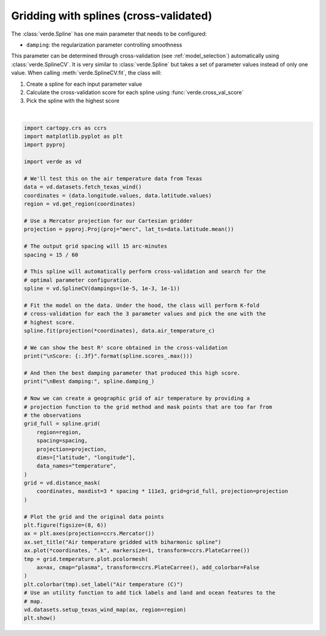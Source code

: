 
.. DO NOT EDIT.
.. THIS FILE WAS AUTOMATICALLY GENERATED BY SPHINX-GALLERY.
.. TO MAKE CHANGES, EDIT THE SOURCE PYTHON FILE:
.. "gallery/spline_cv.py"
.. LINE NUMBERS ARE GIVEN BELOW.

.. only:: html

    .. note::
        :class: sphx-glr-download-link-note

        :ref:`Go to the end <sphx_glr_download_gallery_spline_cv.py>`
        to download the full example code

.. rst-class:: sphx-glr-example-title

.. _sphx_glr_gallery_spline_cv.py:


Gridding with splines (cross-validated)
=======================================

The :class:`verde.Spline` has one main parameter that needs to be configured:

* ``damping``: the regularization parameter controlling smoothness

This parameter can be determined through cross-validation (see
:ref:`model_selection`) automatically using :class:`verde.SplineCV`. It is very
similar to :class:`verde.Spline` but takes a set of parameter values instead of
only one value. When calling :meth:`verde.SplineCV.fit`, the class will:

1. Create a spline for each input parameter value
2. Calculate the cross-validation score for each spline using
   :func:`verde.cross_val_score`
3. Pick the spline with the highest score

.. GENERATED FROM PYTHON SOURCE LINES 26-85



.. image-sg:: /gallery/images/sphx_glr_spline_cv_001.png
   :alt: spline cv
   :srcset: /gallery/images/sphx_glr_spline_cv_001.png
   :class: sphx-glr-single-img


.. rst-class:: sphx-glr-script-out

 .. code-block:: none

    /usr/share/miniconda/envs/test/lib/python3.12/site-packages/verde/spline.py:245: FutureWarning: The mindist parameter of verde.Spline is no longer required and will be removed in Verde 2.0.0. Use the default value to obtain the future behavior.
      spline = Spline(**params)
    /usr/share/miniconda/envs/test/lib/python3.12/site-packages/sklearn/base.py:129: FutureWarning: The mindist parameter of verde.Spline is no longer required and will be removed in Verde 2.0.0. Use the default value to obtain the future behavior.
      new_object = klass(**new_object_params)
    /usr/share/miniconda/envs/test/lib/python3.12/site-packages/verde/model_selection.py:785: FutureWarning: The default scoring will change from R² to negative root mean squared error (RMSE) in Verde 2.0.0. This may change model selection results slightly.
      score = estimator.score(*test_data)
    /usr/share/miniconda/envs/test/lib/python3.12/site-packages/sklearn/base.py:129: FutureWarning: The mindist parameter of verde.Spline is no longer required and will be removed in Verde 2.0.0. Use the default value to obtain the future behavior.
      new_object = klass(**new_object_params)
    /usr/share/miniconda/envs/test/lib/python3.12/site-packages/verde/model_selection.py:785: FutureWarning: The default scoring will change from R² to negative root mean squared error (RMSE) in Verde 2.0.0. This may change model selection results slightly.
      score = estimator.score(*test_data)
    /usr/share/miniconda/envs/test/lib/python3.12/site-packages/sklearn/base.py:129: FutureWarning: The mindist parameter of verde.Spline is no longer required and will be removed in Verde 2.0.0. Use the default value to obtain the future behavior.
      new_object = klass(**new_object_params)
    /usr/share/miniconda/envs/test/lib/python3.12/site-packages/verde/model_selection.py:785: FutureWarning: The default scoring will change from R² to negative root mean squared error (RMSE) in Verde 2.0.0. This may change model selection results slightly.
      score = estimator.score(*test_data)
    /usr/share/miniconda/envs/test/lib/python3.12/site-packages/sklearn/base.py:129: FutureWarning: The mindist parameter of verde.Spline is no longer required and will be removed in Verde 2.0.0. Use the default value to obtain the future behavior.
      new_object = klass(**new_object_params)
    /usr/share/miniconda/envs/test/lib/python3.12/site-packages/verde/model_selection.py:785: FutureWarning: The default scoring will change from R² to negative root mean squared error (RMSE) in Verde 2.0.0. This may change model selection results slightly.
      score = estimator.score(*test_data)
    /usr/share/miniconda/envs/test/lib/python3.12/site-packages/sklearn/base.py:129: FutureWarning: The mindist parameter of verde.Spline is no longer required and will be removed in Verde 2.0.0. Use the default value to obtain the future behavior.
      new_object = klass(**new_object_params)
    /usr/share/miniconda/envs/test/lib/python3.12/site-packages/verde/model_selection.py:785: FutureWarning: The default scoring will change from R² to negative root mean squared error (RMSE) in Verde 2.0.0. This may change model selection results slightly.
      score = estimator.score(*test_data)
    /usr/share/miniconda/envs/test/lib/python3.12/site-packages/verde/spline.py:245: FutureWarning: The mindist parameter of verde.Spline is no longer required and will be removed in Verde 2.0.0. Use the default value to obtain the future behavior.
      spline = Spline(**params)
    /usr/share/miniconda/envs/test/lib/python3.12/site-packages/sklearn/base.py:129: FutureWarning: The mindist parameter of verde.Spline is no longer required and will be removed in Verde 2.0.0. Use the default value to obtain the future behavior.
      new_object = klass(**new_object_params)
    /usr/share/miniconda/envs/test/lib/python3.12/site-packages/verde/model_selection.py:785: FutureWarning: The default scoring will change from R² to negative root mean squared error (RMSE) in Verde 2.0.0. This may change model selection results slightly.
      score = estimator.score(*test_data)
    /usr/share/miniconda/envs/test/lib/python3.12/site-packages/sklearn/base.py:129: FutureWarning: The mindist parameter of verde.Spline is no longer required and will be removed in Verde 2.0.0. Use the default value to obtain the future behavior.
      new_object = klass(**new_object_params)
    /usr/share/miniconda/envs/test/lib/python3.12/site-packages/verde/model_selection.py:785: FutureWarning: The default scoring will change from R² to negative root mean squared error (RMSE) in Verde 2.0.0. This may change model selection results slightly.
      score = estimator.score(*test_data)
    /usr/share/miniconda/envs/test/lib/python3.12/site-packages/sklearn/base.py:129: FutureWarning: The mindist parameter of verde.Spline is no longer required and will be removed in Verde 2.0.0. Use the default value to obtain the future behavior.
      new_object = klass(**new_object_params)
    /usr/share/miniconda/envs/test/lib/python3.12/site-packages/verde/model_selection.py:785: FutureWarning: The default scoring will change from R² to negative root mean squared error (RMSE) in Verde 2.0.0. This may change model selection results slightly.
      score = estimator.score(*test_data)
    /usr/share/miniconda/envs/test/lib/python3.12/site-packages/sklearn/base.py:129: FutureWarning: The mindist parameter of verde.Spline is no longer required and will be removed in Verde 2.0.0. Use the default value to obtain the future behavior.
      new_object = klass(**new_object_params)
    /usr/share/miniconda/envs/test/lib/python3.12/site-packages/verde/model_selection.py:785: FutureWarning: The default scoring will change from R² to negative root mean squared error (RMSE) in Verde 2.0.0. This may change model selection results slightly.
      score = estimator.score(*test_data)
    /usr/share/miniconda/envs/test/lib/python3.12/site-packages/sklearn/base.py:129: FutureWarning: The mindist parameter of verde.Spline is no longer required and will be removed in Verde 2.0.0. Use the default value to obtain the future behavior.
      new_object = klass(**new_object_params)
    /usr/share/miniconda/envs/test/lib/python3.12/site-packages/verde/model_selection.py:785: FutureWarning: The default scoring will change from R² to negative root mean squared error (RMSE) in Verde 2.0.0. This may change model selection results slightly.
      score = estimator.score(*test_data)
    /usr/share/miniconda/envs/test/lib/python3.12/site-packages/verde/spline.py:245: FutureWarning: The mindist parameter of verde.Spline is no longer required and will be removed in Verde 2.0.0. Use the default value to obtain the future behavior.
      spline = Spline(**params)
    /usr/share/miniconda/envs/test/lib/python3.12/site-packages/sklearn/base.py:129: FutureWarning: The mindist parameter of verde.Spline is no longer required and will be removed in Verde 2.0.0. Use the default value to obtain the future behavior.
      new_object = klass(**new_object_params)
    /usr/share/miniconda/envs/test/lib/python3.12/site-packages/verde/model_selection.py:785: FutureWarning: The default scoring will change from R² to negative root mean squared error (RMSE) in Verde 2.0.0. This may change model selection results slightly.
      score = estimator.score(*test_data)
    /usr/share/miniconda/envs/test/lib/python3.12/site-packages/sklearn/base.py:129: FutureWarning: The mindist parameter of verde.Spline is no longer required and will be removed in Verde 2.0.0. Use the default value to obtain the future behavior.
      new_object = klass(**new_object_params)
    /usr/share/miniconda/envs/test/lib/python3.12/site-packages/verde/model_selection.py:785: FutureWarning: The default scoring will change from R² to negative root mean squared error (RMSE) in Verde 2.0.0. This may change model selection results slightly.
      score = estimator.score(*test_data)
    /usr/share/miniconda/envs/test/lib/python3.12/site-packages/sklearn/base.py:129: FutureWarning: The mindist parameter of verde.Spline is no longer required and will be removed in Verde 2.0.0. Use the default value to obtain the future behavior.
      new_object = klass(**new_object_params)
    /usr/share/miniconda/envs/test/lib/python3.12/site-packages/verde/model_selection.py:785: FutureWarning: The default scoring will change from R² to negative root mean squared error (RMSE) in Verde 2.0.0. This may change model selection results slightly.
      score = estimator.score(*test_data)
    /usr/share/miniconda/envs/test/lib/python3.12/site-packages/sklearn/base.py:129: FutureWarning: The mindist parameter of verde.Spline is no longer required and will be removed in Verde 2.0.0. Use the default value to obtain the future behavior.
      new_object = klass(**new_object_params)
    /usr/share/miniconda/envs/test/lib/python3.12/site-packages/verde/model_selection.py:785: FutureWarning: The default scoring will change from R² to negative root mean squared error (RMSE) in Verde 2.0.0. This may change model selection results slightly.
      score = estimator.score(*test_data)
    /usr/share/miniconda/envs/test/lib/python3.12/site-packages/sklearn/base.py:129: FutureWarning: The mindist parameter of verde.Spline is no longer required and will be removed in Verde 2.0.0. Use the default value to obtain the future behavior.
      new_object = klass(**new_object_params)
    /usr/share/miniconda/envs/test/lib/python3.12/site-packages/verde/model_selection.py:785: FutureWarning: The default scoring will change from R² to negative root mean squared error (RMSE) in Verde 2.0.0. This may change model selection results slightly.
      score = estimator.score(*test_data)
    /usr/share/miniconda/envs/test/lib/python3.12/site-packages/verde/spline.py:261: FutureWarning: The mindist parameter of verde.Spline is no longer required and will be removed in Verde 2.0.0. Use the default value to obtain the future behavior.
      self.spline_ = Spline(**parameter_sets[best])

    Score: 0.854

    Best damping: 1e-05






|

.. code-block:: Python

    import cartopy.crs as ccrs
    import matplotlib.pyplot as plt
    import pyproj

    import verde as vd

    # We'll test this on the air temperature data from Texas
    data = vd.datasets.fetch_texas_wind()
    coordinates = (data.longitude.values, data.latitude.values)
    region = vd.get_region(coordinates)

    # Use a Mercator projection for our Cartesian gridder
    projection = pyproj.Proj(proj="merc", lat_ts=data.latitude.mean())

    # The output grid spacing will 15 arc-minutes
    spacing = 15 / 60

    # This spline will automatically perform cross-validation and search for the
    # optimal parameter configuration.
    spline = vd.SplineCV(dampings=(1e-5, 1e-3, 1e-1))

    # Fit the model on the data. Under the hood, the class will perform K-fold
    # cross-validation for each the 3 parameter values and pick the one with the
    # highest score.
    spline.fit(projection(*coordinates), data.air_temperature_c)

    # We can show the best R² score obtained in the cross-validation
    print("\nScore: {:.3f}".format(spline.scores_.max()))

    # And then the best damping parameter that produced this high score.
    print("\nBest damping:", spline.damping_)

    # Now we can create a geographic grid of air temperature by providing a
    # projection function to the grid method and mask points that are too far from
    # the observations
    grid_full = spline.grid(
        region=region,
        spacing=spacing,
        projection=projection,
        dims=["latitude", "longitude"],
        data_names="temperature",
    )
    grid = vd.distance_mask(
        coordinates, maxdist=3 * spacing * 111e3, grid=grid_full, projection=projection
    )

    # Plot the grid and the original data points
    plt.figure(figsize=(8, 6))
    ax = plt.axes(projection=ccrs.Mercator())
    ax.set_title("Air temperature gridded with biharmonic spline")
    ax.plot(*coordinates, ".k", markersize=1, transform=ccrs.PlateCarree())
    tmp = grid.temperature.plot.pcolormesh(
        ax=ax, cmap="plasma", transform=ccrs.PlateCarree(), add_colorbar=False
    )
    plt.colorbar(tmp).set_label("Air temperature (C)")
    # Use an utility function to add tick labels and land and ocean features to the
    # map.
    vd.datasets.setup_texas_wind_map(ax, region=region)
    plt.show()


.. rst-class:: sphx-glr-timing

   **Total running time of the script:** (0 minutes 0.226 seconds)


.. _sphx_glr_download_gallery_spline_cv.py:

.. only:: html

  .. container:: sphx-glr-footer sphx-glr-footer-example

    .. container:: sphx-glr-download sphx-glr-download-jupyter

      :download:`Download Jupyter notebook: spline_cv.ipynb <spline_cv.ipynb>`

    .. container:: sphx-glr-download sphx-glr-download-python

      :download:`Download Python source code: spline_cv.py <spline_cv.py>`


.. only:: html

 .. rst-class:: sphx-glr-signature

    `Gallery generated by Sphinx-Gallery <https://sphinx-gallery.github.io>`_
